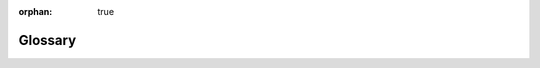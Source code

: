 :orphan: true

========
Glossary
========

.. glossary::

    external id
    external identifier
    external identifiers
        string identifier stored in ``ir.model.data``, can be used to refer
        to a record regardless of its database identifier during data imports
        or export/import roundtrips.

        External identifiers are in the form :samp:`{module}.{id}` (e.g.
        ``account.invoice_graph``). From within a module, the
        :samp:`{module}.` prefix can be left out.

        Sometimes referred to as "xml id" or ``xml_id`` as XML-based
        :ref:`reference/data` make extensive use of them.

    format string
        inspired by `jinja variables`_, format strings allow more easily
        mixing literal content and computed content (expressions): content
        between ``{{`` and ``}}`` is interpreted as an expression and
        evaluated, other content is interpreted as literal strings and
        displayed as-is

    GIS
    Geographic Information System
        any computer system or subsystem to capture, store, manipulate,
        analyze, manage or present spatial and geographical data.

    minified
    minification
        process of removing extraneous/non-necessary sections of files
        (comments, whitespace) and possibly recompiling them using equivalent
        but shorter structures (`ternary operator`_ instead of ``if/else``) in
        order to reduce network traffic

.. _jinja variables: http://jinja.pocoo.org/docs/dev/templates/#variables
.. _ternary operator: http://en.wikipedia.org/wiki/%3F:
